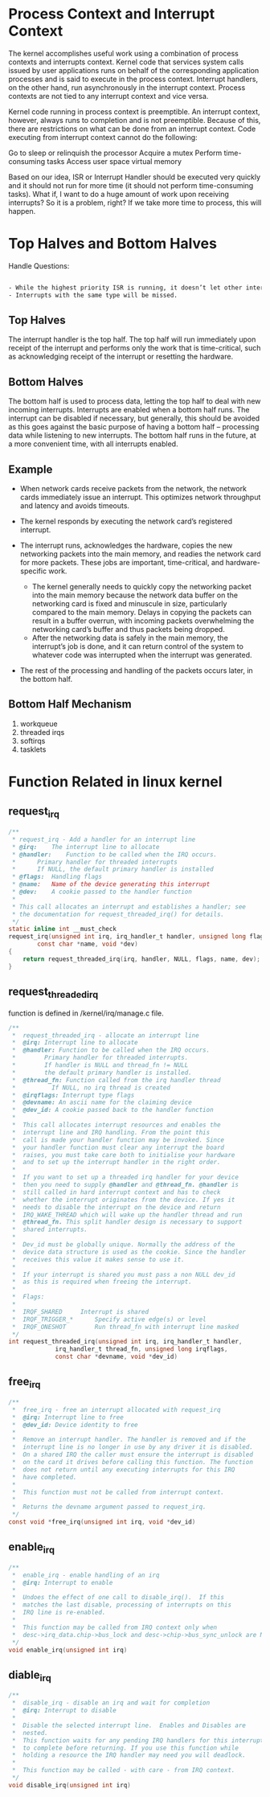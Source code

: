 * Process Context and Interrupt Context
The kernel accomplishes useful work using a combination of process contexts and interrupts context. Kernel code that services system calls issued by user applications runs on behalf of the corresponding application processes and is said to execute in the process context. Interrupt handlers, on the other hand, run asynchronously in the interrupt context. Process contexts are not tied to any interrupt context and vice versa.

Kernel code running in process context is preemptible. An interrupt context, however, always runs to completion and is not preemptible. Because of this, there are restrictions on what can be done from an interrupt context. Code executing from interrupt context cannot do the following:

    Go to sleep or relinquish the processor
    Acquire a mutex
    Perform time-consuming tasks
    Access user space virtual memory

Based on our idea, ISR or Interrupt Handler should be executed very quickly and it should not run for more time (it should not perform time-consuming tasks). What if, I want to do a huge amount of work upon receiving interrupts? So it is a problem, right? If we take more time to process, this will happen.

* Top Halves and Bottom Halves
Handle Questions:
#+begin_src sh
  
- While the highest priority ISR is running, it doesn’t let other interrupts to run.
- Interrupts with the same type will be missed.

#+end_src

** Top Halves
The interrupt handler is the top half. The top half will run immediately upon receipt of the interrupt and performs only the work that is time-critical, such as acknowledging receipt of the interrupt or resetting the hardware.
** Bottom Halves
The bottom half is used to process data, letting the top half to deal with new incoming interrupts. Interrupts are enabled when a bottom half runs. The interrupt can be disabled if necessary, but generally, this should be avoided as this goes against the basic purpose of having a bottom half – processing data while listening to new interrupts. The bottom half runs in the future, at a more convenient time, with all interrupts enabled.
** Example

-   When network cards receive packets from the network, the network cards immediately issue an interrupt. This optimizes network throughput and latency and avoids timeouts.

-   The kernel responds by executing the network card’s registered interrupt.
-   The interrupt runs, acknowledges the hardware, copies the new networking packets into the main memory, and readies the network card for more packets. These jobs are important, time-critical, and hardware-specific work.

       - The kernel generally needs to quickly copy the networking packet into the main memory because the network data buffer on the networking card is fixed and minuscule in size, particularly compared to the main memory. Delays in copying the packets can result in a buffer overrun, with incoming packets overwhelming the networking card’s buffer and thus packets being dropped.
       - After the networking data is safely in the main memory, the interrupt’s job is done, and it can return control of the system to whatever code was interrupted when the interrupt was generated.

-   The rest of the processing and handling of the packets occurs later, in the bottom half.

** Bottom Half Mechanism
1. workqueue
2. threaded irqs
3. softirqs
4. tasklets

* Function Related in linux kernel
** request_irq
#+begin_src c
/**
 * request_irq - Add a handler for an interrupt line
 * @irq:	The interrupt line to allocate
 * @handler:	Function to be called when the IRQ occurs.
 *		Primary handler for threaded interrupts
 *		If NULL, the default primary handler is installed
 * @flags:	Handling flags
 * @name:	Name of the device generating this interrupt
 * @dev:	A cookie passed to the handler function
 *
 * This call allocates an interrupt and establishes a handler; see
 * the documentation for request_threaded_irq() for details.
 */
static inline int __must_check
request_irq(unsigned int irq, irq_handler_t handler, unsigned long flags,
	    const char *name, void *dev)
{
	return request_threaded_irq(irq, handler, NULL, flags, name, dev);
}
#+end_src

** request_threaded_irq
function is defined in /kernel/irq/manage.c file.
#+begin_src c
/**
 *	request_threaded_irq - allocate an interrupt line
 *	@irq: Interrupt line to allocate
 *	@handler: Function to be called when the IRQ occurs.
 *		  Primary handler for threaded interrupts.
 *		  If handler is NULL and thread_fn != NULL
 *		  the default primary handler is installed.
 *	@thread_fn: Function called from the irq handler thread
 *		    If NULL, no irq thread is created
 *	@irqflags: Interrupt type flags
 *	@devname: An ascii name for the claiming device
 *	@dev_id: A cookie passed back to the handler function
 *
 *	This call allocates interrupt resources and enables the
 *	interrupt line and IRQ handling. From the point this
 *	call is made your handler function may be invoked. Since
 *	your handler function must clear any interrupt the board
 *	raises, you must take care both to initialise your hardware
 *	and to set up the interrupt handler in the right order.
 *
 *	If you want to set up a threaded irq handler for your device
 *	then you need to supply @handler and @thread_fn. @handler is
 *	still called in hard interrupt context and has to check
 *	whether the interrupt originates from the device. If yes it
 *	needs to disable the interrupt on the device and return
 *	IRQ_WAKE_THREAD which will wake up the handler thread and run
 *	@thread_fn. This split handler design is necessary to support
 *	shared interrupts.
 *
 *	Dev_id must be globally unique. Normally the address of the
 *	device data structure is used as the cookie. Since the handler
 *	receives this value it makes sense to use it.
 *
 *	If your interrupt is shared you must pass a non NULL dev_id
 *	as this is required when freeing the interrupt.
 *
 *	Flags:
 *
 *	IRQF_SHARED		Interrupt is shared
 *	IRQF_TRIGGER_*		Specify active edge(s) or level
 *	IRQF_ONESHOT		Run thread_fn with interrupt line masked
 */
int request_threaded_irq(unsigned int irq, irq_handler_t handler,
			 irq_handler_t thread_fn, unsigned long irqflags,
			 const char *devname, void *dev_id)
#+end_src

** free_irq
#+begin_src c
/**
 *	free_irq - free an interrupt allocated with request_irq
 *	@irq: Interrupt line to free
 *	@dev_id: Device identity to free
 *
 *	Remove an interrupt handler. The handler is removed and if the
 *	interrupt line is no longer in use by any driver it is disabled.
 *	On a shared IRQ the caller must ensure the interrupt is disabled
 *	on the card it drives before calling this function. The function
 *	does not return until any executing interrupts for this IRQ
 *	have completed.
 *
 *	This function must not be called from interrupt context.
 *
 *	Returns the devname argument passed to request_irq.
 */
const void *free_irq(unsigned int irq, void *dev_id)
#+end_src
** enable_irq
#+begin_src c
/**
 *	enable_irq - enable handling of an irq
 *	@irq: Interrupt to enable
 *
 *	Undoes the effect of one call to disable_irq().  If this
 *	matches the last disable, processing of interrupts on this
 *	IRQ line is re-enabled.
 *
 *	This function may be called from IRQ context only when
 *	desc->irq_data.chip->bus_lock and desc->chip->bus_sync_unlock are NULL !
 */
void enable_irq(unsigned int irq)
#+end_src

** diable_irq
#+begin_src c
/**
 *	disable_irq - disable an irq and wait for completion
 *	@irq: Interrupt to disable
 *
 *	Disable the selected interrupt line.  Enables and Disables are
 *	nested.
 *	This function waits for any pending IRQ handlers for this interrupt
 *	to complete before returning. If you use this function while
 *	holding a resource the IRQ handler may need you will deadlock.
 *
 *	This function may be called - with care - from IRQ context.
 */
void disable_irq(unsigned int irq)
#+end_src
